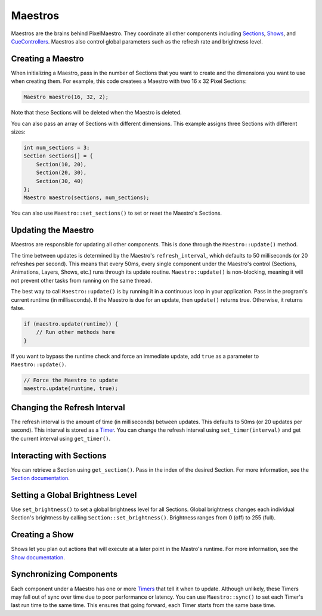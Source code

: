 
Maestros
========

Maestros are the brains behind PixelMaestro. They coordinate all other components including `Sections <Sections.html>`_\ , `Shows <Shows.html>`_\ , and `CueControllers <Cues.html>`_. Maestros also control global parameters such as the refresh rate and brightness level.

Creating a Maestro
------------------

When initializing a Maestro, pass in the number of Sections that you want to create and the dimensions you want to use when creating them. For example, this code createes a Maestro with two 16 x 32 Pixel Sections:

.. code-block:: c++

   Maestro maestro(16, 32, 2);

Note that these Sections will be deleted when the Maestro is deleted.

You can also pass an array of Sections with different dimensions. This example assigns three Sections with different sizes:

.. code-block:: c++

   int num_sections = 3;
   Section sections[] = {
       Section(10, 20),
       Section(20, 30),
       Section(30, 40)
   };
   Maestro maestro(sections, num_sections);

You can also use ``Maestro::set_sections()`` to set or reset the Maestro's Sections.

Updating the Maestro
--------------------

Maestros are responsible for updating all other components. This is done through the ``Maestro::update()`` method.

The time between updates is determined by the Maestro's ``refresh_interval``\ , which defaults to 50 milliseconds (or 20 refreshes per second). This means that every 50ms, every single component under the Maestro's control (Sections, Animations, Layers, Shows, etc.) runs through its update routine. ``Maestro::update()`` is non-blocking, meaning it will not prevent other tasks from running on the same thread.

The best way to call ``Maestro::update()`` is by running it in a continuous loop in your application. Pass in the program's current runtime (in milliseconds). If the Maestro is due for an update, then ``update()`` returns true. Otherwise, it returns false.

.. code-block:: c++

   if (maestro.update(runtime)) {
       // Run other methods here
   }

If you want to bypass the runtime check and force an immediate update, add ``true`` as a parameter to ``Maestro::update()``.

.. code-block:: c++

   // Force the Maestro to update
   maestro.update(runtime, true);

Changing the Refresh Interval
-----------------------------

The refresh interval is the amount of time (in milliseconds) between updates. This defaults to 50ms (or 20 updates per second). This interval is stored as a `Timer <Timers.html>`_. You can change the refresh interval using ``set_timer(interval)`` and get the current interval using ``get_timer()``.

Interacting with Sections
-------------------------

You can retrieve a Section using ``get_section()``. Pass in the index of the desired Section. For more information, see the `Section documentation <Sections.html>`_.

Setting a Global Brightness Level
---------------------------------

Use ``set_brightness()`` to set a global brightness level for all Sections. Global brightness changes each individual Section's brightness by calling ``Section::set_brightness()``. Brightness ranges from 0 (off) to 255 (full).

Creating a Show
---------------

Shows let you plan out actions that will execute at a later point in the Mastro's runtime. For more information, see the `Show documentation <Shows.html>`_.

Synchronizing Components
------------------------

Each component under a Maestro has one or more `Timers <Timers.html>`_ that tell it when to update. Although unlikely, these Timers may fall out of sync over time due to poor performance or latency. You can use ``Maestro::sync()`` to set each Timer's last run time to the same time. This ensures that going forward, each Timer starts from the same base time.
